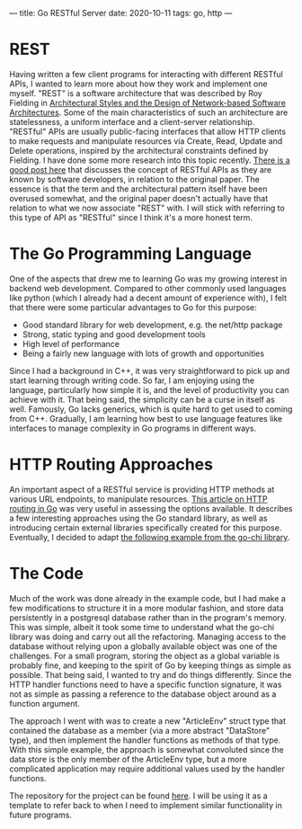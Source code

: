 ---
title: Go RESTful Server
date: 2020-10-11
tags: go, http
---

* REST 
Having written a few client programs for interacting with different
RESTful APIs, I wanted to learn more about how they work and implement
one myself. "REST" is a software architecture that was described by
Roy Fielding in
[[https://www.ics.uci.edu/~fielding/pubs/dissertation/fielding_dissertation_2up.pdf][Architectural
Styles and the Design of Network-based Software Architectures]]. Some
of the main characteristics of such an architecture are statelessness,
a uniform interface and a client-server relationship. "RESTful" APIs
are usually public-facing interfaces that allow HTTP clients to make
requests and manipulate resources via Create, Read, Update and Delete
operations, inspired by the architectural constraints defined by
Fielding. I have done some more research into this topic
recently. [[https://twobithistory.org/2020/06/28/rest.html][There is a
good post here]] that discusses the concept of RESTful APIs as they
are known by software developers, in relation to the original paper. The essence
is that the term and the architectural pattern itself have been
overused somewhat, and the original paper doesn't actually have that
relation to what we now associate "REST" with. I will stick with
referring to this type of API as "RESTful" since I think it's a more
honest term.

* The Go Programming Language
One of the aspects that drew me to learning Go was my growing interest
in backend web development. Compared to other commonly used languages
like python (which I already had a decent amount of experience with),
I felt that there were some particular advantages to Go for this purpose:

- Good standard library for web development, e.g. the net/http package
- Strong, static typing and good development tools
- High level of performance 
- Being a fairly new language with lots of growth and opportunities

Since I had a background in C++, it was very straightforward to pick
up and start learning through writing code. So far, I am enjoying
using the language, particularly how simple it is, and the level of
productivity you can achieve with it. That being said, the simplicity
can be a curse in itself as well. Famously, Go lacks generics, which
is quite hard to get used to coming from C++. Gradually, I am learning
how best to use language features like interfaces to manage
complexity in Go programs in different ways.

* HTTP Routing Approaches
An important aspect of a RESTful service is providing HTTP methods at
various URL endpoints, to manipulate
resources. [[https://benhoyt.com/writings/go-routing/][This article on
HTTP routing in Go]] was very useful in assessing the options
available. It describes a few interesting approaches using the Go
standard library, as well as introducing certain external libraries
specifically created for this purpose. Eventually, I decided to adapt
[[https://github.com/go-chi/chi/tree/master/_examples/rest][the
following example from the go-chi library]]. 

* The Code
Much of the work was done already in the example code, but I had make
a few modifications to structure it in a more modular fashion, and
store data persistently in a postgresql database rather than in the
program's memory. This was simple, albeit it took some time to
understand what the go-chi library was doing and carry out all the
refactoring. Managing access to the database without relying upon a
globally available object was one of the challenges. For a small
program, storing the object as a global variable is probably fine, and
keeping to the spirit of Go by keeping things as simple as
possible. That being said, I wanted to try and do things
differently. Since the HTTP handler functions need to have a specific
function signature, it was not as simple as passing a reference to the
database object around as a function argument.

The approach I went with was to create a new "ArticleEnv" struct type
that contained the database as a member (via a more abstract
"DataStore" type), and then implement the handler functions as methods
of that type. With this simple example, the approach is somewhat
convoluted since the data store is the only member of the ArticleEnv
type, but a more complicated application may require additional values
used by the handler functions.

The repository for the project can be found
[[https://github.com/risset/go-rest-api][here]]. I will be using it as
a template to refer back to when I need to implement similar
functionality in future programs.
